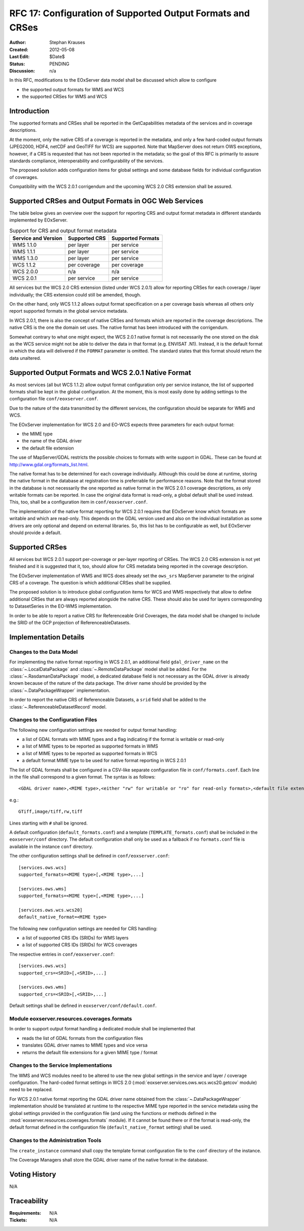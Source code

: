 .. RFC 17
  #-----------------------------------------------------------------------------
  # $Id$
  #
  # Project: EOxServer <http://eoxserver.org>
  # Authors: Stephan Krause <stephan.krause@eox.at>
  #          Stephan Meissl <stephan.meissl@eox.at>
  #
  #-----------------------------------------------------------------------------
  # Copyright (C) 2011 EOX IT Services GmbH
  #
  # Permission is hereby granted, free of charge, to any person obtaining a copy
  # of this software and associated documentation files (the "Software"), to
  # deal in the Software without restriction, including without limitation the
  # rights to use, copy, modify, merge, publish, distribute, sublicense, and/or
  # sell copies of the Software, and to permit persons to whom the Software is
  # furnished to do so, subject to the following conditions:
  #
  # The above copyright notice and this permission notice shall be included in
  # all copies of this Software or works derived from this Software.
  #
  # THE SOFTWARE IS PROVIDED "AS IS", WITHOUT WARRANTY OF ANY KIND, EXPRESS OR
  # IMPLIED, INCLUDING BUT NOT LIMITED TO THE WARRANTIES OF MERCHANTABILITY,
  # FITNESS FOR A PARTICULAR PURPOSE AND NONINFRINGEMENT. IN NO EVENT SHALL THE
  # AUTHORS OR COPYRIGHT HOLDERS BE LIABLE FOR ANY CLAIM, DAMAGES OR OTHER
  # LIABILITY, WHETHER IN AN ACTION OF CONTRACT, TORT OR OTHERWISE, ARISING 
  # FROM, OUT OF OR IN CONNECTION WITH THE SOFTWARE OR THE USE OR OTHER DEALINGS
  # IN THE SOFTWARE.
  #-----------------------------------------------------------------------------
.. _rfc_17:

RFC 17: Configuration of Supported Output Formats and CRSes
===========================================================

:Author: Stephan Krauses
:Created: 2012-05-08
:Last Edit: $Date$
:Status: PENDING
:Discussion: n/a

In this RFC, modifications to the EOxServer data model shall be discussed which
allow to configure

* the supported output formats for WMS and WCS
* the supported CRSes for WMS and WCS



Introduction
------------

The supported formats and CRSes shall be reported in the GetCapabilities metadata
of the services and in coverage descriptions.

At the moment, only the native CRS of a coverage is reported in the metadata,
and only a few hard-coded output formats (JPEG2000, HDF4, netCDF and GeoTIFF for
WCS) are supported. Note that MapServer does not return OWS exceptions, however,
if a CRS is requested that has not been reported in the metadata; so the goal of
this RFC is primarily to assure standards compliance, interoperability and
configurability of the services.

The proposed solution adds configuration items for global settings and some
database fields for individual configuration of coverages.

Compatibility with the WCS 2.0.1 corrigendum and the upcoming WCS 2.0 CRS
extension shall be assured.

Supported CRSes and Output Formats in OGC Web Services
------------------------------------------------------

The table below gives an overview over the support for reporting CRS and
output format metadata in different standards implemented by EOxServer.

.. table:: Support for CRS and output format metadata

    +---------------------+---------------+-------------------+
    | Service and Version | Supported CRS | Supported Formats |
    +=====================+===============+===================+
    | WMS 1.1.0           | per layer     | per service       |
    +---------------------+---------------+-------------------+
    | WMS 1.1.1           | per layer     | per service       |
    +---------------------+---------------+-------------------+
    | WMS 1.3.0           | per layer     | per service       |
    +---------------------+---------------+-------------------+
    | WCS 1.1.2           | per coverage  | per coverage      |
    +---------------------+---------------+-------------------+
    | WCS 2.0.0           | n/a           | n/a               |
    +---------------------+---------------+-------------------+
    | WCS 2.0.1           | per service   | per service       |
    +---------------------+---------------+-------------------+

All services but the WCS 2.0 CRS extension (listed under WCS 2.0.1) allow for
reporting CRSes for each coverage / layer individually; the CRS extension could
still be amended, though.

On the other hand, only WCS 1.1.2 allows output format specification on a per
coverage basis whereas all others only report supported formats in the global
service metadata.

In WCS 2.0.1, there is also the concept of native CRSes and formats which are
reported in the coverage descriptions. The native CRS is the one the domain set
uses. The native format has been introduced with the corrigendum.

Somewhat contrary to what one might expect, the WCS 2.0.1 native format is not
necessarily the one stored on the disk as the WCS service might not be able to
deliver the data in that format (e.g. ENVISAT .N1). Instead, it is  the default
format in which the data will delivered if the ``FORMAT`` parameter is omitted.
The standard states that this format should return the data unaltered.

Supported Output Formats and WCS 2.0.1 Native Format
----------------------------------------------------

As most services (all but WCS 1.1.2) allow output format configuration only
per service instance, the list of supported formats shall be kept in the
global configuration. At the moment, this is most easily done by adding
settings to the configuration file ``conf/eoxserver.conf``.

Due to the nature of the data transmitted by the different services, the
configuration should be separate for WMS and WCS.

The EOxServer implementation for WCS 2.0 and EO-WCS expects three parameters
for each output format:

* the MIME type
* the name of the GDAL driver
* the default file extension

The use of MapServer/GDAL restricts the possible choices to formats with
write support in GDAL. These can be found at
http://www.gdal.org/formats_list.html.

The native format has to be determined for each coverage individually. Although
this could be done at runtime, storing the native format in the database at
registration time is preferrable for performance reasons. Note that the format
stored in the database is not necessarily the one reported as native format
in the WCS 2.0.1 coverage descriptions, as only writable formats can be
reported. In case the original data format is read-only, a global default
shall be used instead. This, too, shall be a configuration item in
``conf/eoxserver.conf``.

The implementation of the native format reporting for WCS 2.0.1 requires that
EOxServer know which formats are writable and which are read-only. This
depends on the GDAL version used and also on the individual installation as
some drivers are only optional and depend on external libraries. So, this
list has to be configurable as well, but EOxServer should provide a default.

Supported CRSes
---------------

All services but WCS 2.0.1 support per-coverage or per-layer reporting of
CRSes. The WCS 2.0 CRS extension is not yet finished and it is suggested that
it, too, should allow for CRS metadata being reported in the coverage
description.

The EOxServer implementation of WMS and WCS does already set the
``ows_srs`` MapServer parameter to the original CRS of a coverage. The question
is which additional CRSes shall be supplied.

The proposed solution is to introduce global configuration items for WCS and WMS
respectively that allow to define additional CRSes that are always reported
alongside the native CRS. These should also be used for layers corresponding to
DatasetSeries in the EO-WMS implementation.

In order to be able to report a native CRS for Referenceable Grid Coverages,
the data model shall be changed to include the SRID of the GCP projection of
ReferenceableDatasets.

Implementation Details
----------------------

Changes to the Data Model
~~~~~~~~~~~~~~~~~~~~~~~~~

For implementing the native format reporting in WCS 2.0.1, an additional
field ``gdal_driver_name`` on the :class:`~.LocalDataPackage` and
:class:`~.RemoteDataPackage` model shall be added. For the
:class:`~.RasdamanDataPackage` model, a dedicated database field is not
necessary as the GDAL driver is already known because of the nature of the
data package. The driver name should be provided by the
:class:`~.DataPackageWrapper` implementation.

In order to report the native CRS of Referenceable Datasets, a ``srid`` field
shall be added to the :class:`~.ReferenceableDatasetRecord` model.

Changes to the Configuration Files
~~~~~~~~~~~~~~~~~~~~~~~~~~~~~~~~~~

The following new configuration settings are needed for output format handling:

* a list of GDAL formats with MIME types and a flag indicating if the format
  is writable or read-only
* a list of MIME types to be reported as supported formats in WMS
* a list of MIME types to be reported as supported formats in WCS
* a default format MIME type to be used for native format reporting in WCS 2.0.1

The list of GDAL formats shall be configured in a CSV-like separate
configuration file in ``conf/formats.conf``. Each line in the file shall
correspond to a given format. The syntax is as follows::

  <GDAL driver name>,<MIME type>,<either "rw" for writable or "ro" for read-only formats>,<default file extension>
  
e.g.::

  GTiff,image/tiff,rw,tiff

Lines starting with ``#`` shall be ignored.

A default configuration (``default_formats.conf``) and a template
(``TEMPLATE_formats.conf``) shall be included in the ``eoxserver/conf``
directory. The default configuration shall only be used as a fallback if no
``formats.conf`` file is available in the instance ``conf`` directory.

The other configuration settings shall be defined in ``conf/eoxserver.conf``::

  [services.ows.wcs]
  supported_formats=<MIME type>[,<MIME type>,...]
  
  [services.ows.wms]
  supported_formats=<MIME type>[,<MIME type>,...]

  [services.ows.wcs.wcs20]
  default_native_format=<MIME type>

The following new configuration settings are needed for CRS handling:

* a list of supported CRS IDs (SRIDs) for WMS layers
* a list of supported CRS IDs (SRIDs) for WCS coverages

The respective entries in ``conf/eoxserver.conf``::

  [services.ows.wcs]
  supported_crs=<SRID>[,<SRID>,...]
  
  [services.ows.wms]
  supported_crs=<SRID>[,<SRID>,...]

Default settings shall be defined in ``eoxserver/conf/default.conf``.

Module eoxserver.resources.coverages.formats
~~~~~~~~~~~~~~~~~~~~~~~~~~~~~~~~~~~~~~~~~~~~

In order to support output format handling a dedicated module shall be
implemented that

* reads the list of GDAL formats from the configuration files
* translates GDAL driver names to MIME types and vice versa
* returns the default file extensions for a given MIME type / format

Changes to the Service Implementations
~~~~~~~~~~~~~~~~~~~~~~~~~~~~~~~~~~~~~~

The WMS and WCS modules need to be altered to use the new global settings in
the service and layer / coverage configuration. The hard-coded format settings
in WCS 2.0
(:mod:`eoxserver.services.ows.wcs.wcs20.getcov` module) need to be replaced.

For WCS 2.0.1 native format reporting the GDAL driver name obtained from the
:class:`~.DataPackageWrapper` implementation should be translated at runtime to
the respective MIME type reported in the service metadata using the global
settings provided in the configuration file (and using the functions or methods
defined in the :mod:`eoxserver.resources.coverages.formats` module). If it
cannot be found there or if the format is read-only, the default format defined
in the configuration file (``default_native_format`` setting) shall be used.

Changes to the Administration Tools
~~~~~~~~~~~~~~~~~~~~~~~~~~~~~~~~~~~

The ``create_instance`` command shall copy the template format configuration
file to the ``conf`` directory of the instance.

The Coverage Managers shall store the GDAL driver name of the native format in
the database.

Voting History
--------------

N/A

Traceability
------------

:Requirements: N/A
:Tickets: N/A
